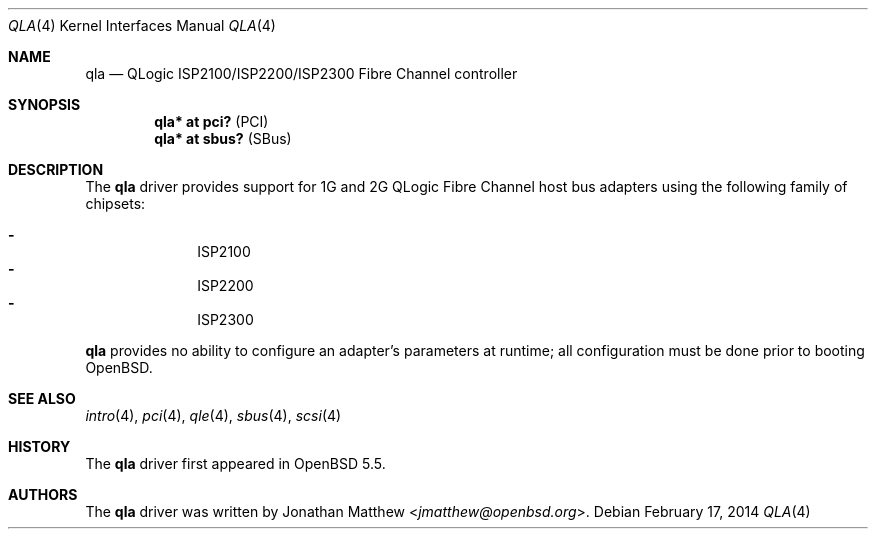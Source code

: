 .\"	$OpenBSD: qla.4,v 1.6 2014/02/17 10:21:15 dlg Exp $
.\"
.\" Copyright (c) 2014 David Gwynne <dlg@openbsd.org>
.\"
.\" Permission to use, copy, modify, and distribute this software for any
.\" purpose with or without fee is hereby granted, provided that the above
.\" copyright notice and this permission notice appear in all copies.
.\"
.\" THE SOFTWARE IS PROVIDED "AS IS" AND THE AUTHOR DISCLAIMS ALL WARRANTIES
.\" WITH REGARD TO THIS SOFTWARE INCLUDING ALL IMPLIED WARRANTIES OF
.\" MERCHANTABILITY AND FITNESS. IN NO EVENT SHALL THE AUTHOR BE LIABLE FOR
.\" ANY SPECIAL, DIRECT, INDIRECT, OR CONSEQUENTIAL DAMAGES OR ANY DAMAGES
.\" WHATSOEVER RESULTING FROM LOSS OF USE, DATA OR PROFITS, WHETHER IN AN
.\" ACTION OF CONTRACT, NEGLIGENCE OR OTHER TORTIOUS ACTION, ARISING OUT OF
.\" OR IN CONNECTION WITH THE USE OR PERFORMANCE OF THIS SOFTWARE.
.\"
.Dd $Mdocdate: February 17 2014 $
.Dt QLA 4
.Os
.Sh NAME
.Nm qla
.Nd QLogic ISP2100/ISP2200/ISP2300 Fibre Channel controller
.Sh SYNOPSIS
.Cd "qla* at pci?     " Pq PCI
.Cd "qla* at sbus?    " Pq SBus
.Sh DESCRIPTION
The
.Nm
driver provides support for 1G and 2G QLogic Fibre Channel
host bus adapters using the following family of chipsets:
.Pp
.Bl -dash -offset indent -compact
.It
ISP2100
.It
ISP2200
.It
ISP2300
.El
.Pp
.Nm
provides no ability to configure an adapter's parameters at runtime;
all configuration must be done prior to booting
.Ox .
.Sh SEE ALSO
.Xr intro 4 ,
.Xr pci 4 ,
.Xr qle 4 ,
.Xr sbus 4 ,
.Xr scsi 4
.Sh HISTORY
The
.Nm
driver first appeared in
.Ox 5.5 .
.Sh AUTHORS
The
.Nm
driver was written by
.An Jonathan Matthew Aq Mt jmatthew@openbsd.org .
